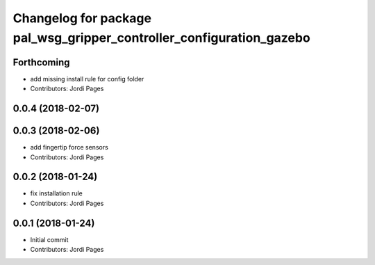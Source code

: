 ^^^^^^^^^^^^^^^^^^^^^^^^^^^^^^^^^^^^^^^^^^^^^^^^^^^^^^^^^^^^^^^^^^^^^
Changelog for package pal_wsg_gripper_controller_configuration_gazebo
^^^^^^^^^^^^^^^^^^^^^^^^^^^^^^^^^^^^^^^^^^^^^^^^^^^^^^^^^^^^^^^^^^^^^

Forthcoming
-----------
* add missing install rule for config folder
* Contributors: Jordi Pages

0.0.4 (2018-02-07)
------------------

0.0.3 (2018-02-06)
------------------
* add fingertip force sensors
* Contributors: Jordi Pages

0.0.2 (2018-01-24)
------------------
* fix installation rule
* Contributors: Jordi Pages

0.0.1 (2018-01-24)
------------------
* Initial commit
* Contributors: Jordi Pages
